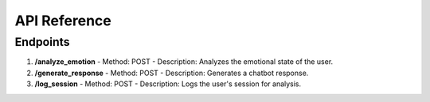 API Reference
=============

Endpoints
---------

1. **/analyze_emotion**
   - Method: POST
   - Description: Analyzes the emotional state of the user.

2. **/generate_response**
   - Method: POST
   - Description: Generates a chatbot response.

3. **/log_session**
   - Method: POST
   - Description: Logs the user's session for analysis.

